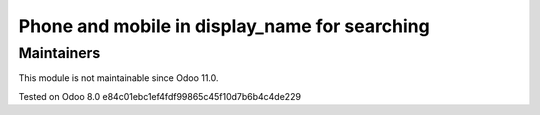 Phone and mobile in display_name for searching
==============================================

Maintainers
-----------
This module is not maintainable since Odoo 11.0.

Tested on Odoo 8.0 e84c01ebc1ef4fdf99865c45f10d7b6b4c4de229
